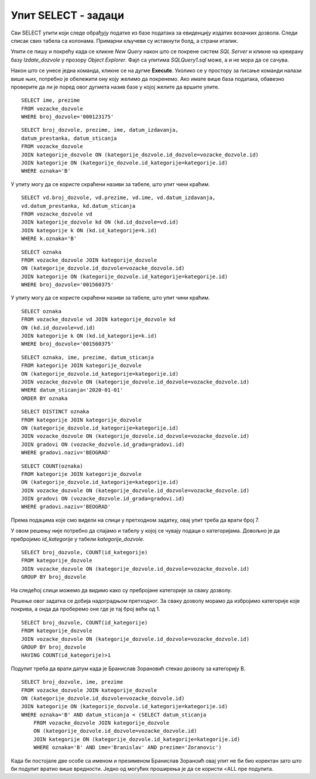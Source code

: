 Упит SELECT - задаци
====================

.. suggestionnote::

    Следе примери проблема који се решавају писањем упита SELECT у оквиру базе података за евиденцију издатих возачких дозвола. Неки примери се односе на упите из једне табеле, у некима имамо и спајање табела, а у некима имамо и групне функције и подупите. 

    Приказани примери могу да буду садржани, у виду угњеждених упита, у програмима помоћу којих приступамо бази података. Касније у материјалима ћемо неке од њих и употребити унутар програмског кода писаног другим програмским језиком. 

Сви SELECT упити који следе обрађују податке из базе података за евиденцију издатих возачких дозвола. Следи списак свих табела са колонама. Примарни кључеви су истакнути болд, а страни италик. 

.. image:: ../../_images/slika_133a.jpg
    :width: 700
    :align: center

Упити се пишу и покрећу када се кликне *New Query* након што се покрене систем *SQL Server* и кликне на креирану базу *Izdate_dozvole* у прозору *Object Explorer*. Фајл са упитима *SQLQuery1.sql* може, а и не мора да се сачува.

Након што се унесе једна команда, кликне се на дугме **Execute**. Уколико се у простору за писање команди налази више њих, потребно је обележити ону коју желимо да покренемо. Ако имате више база података, обавезно проверите да ли је поред овог дугмета назив базе у којој желите да вршите упите. 

.. image:: ../../_images/slika_133b.jpg
    :width: 350
    :align: center

.. questionnote::

    1. Написати упит који приказује име и презиме особе чији је број возачке дозволе 000123175.

:: 

    SELECT ime, prezime
    FROM vozacke_dozvole 
    WHERE broj_dozvole='000123175'

.. image:: ../../_images/slika_133c.jpg
    :width: 350
    :align: center

.. questionnote::

    2. Написати упит којим се приказују подаци о возачким дозволама које обухватају категорију са ознаком В, као и датум када су је стекли.   

::

    SELECT broj_dozvole, prezime, ime, datum_izdavanja, 
    datum_prestanka, datum_sticanja
    FROM vozacke_dozvole 
    JOIN kategorije_dozvole ON (kategorije_dozvole.id_dozvole=vozacke_dozvole.id)
    JOIN kategorije ON (kategorije_dozvole.id_kategorije=kategorije.id)
    WHERE oznaka='B'

У упиту могу да се користе скраћени називи за табеле, што упит чини краћим. 

::

    SELECT vd.broj_dozvole, vd.prezime, vd.ime, vd.datum_izdavanja, 
    vd.datum_prestanka, kd.datum_sticanja
    FROM vozacke_dozvole vd
    JOIN kategorije_dozvole kd ON (kd.id_dozvole=vd.id)
    JOIN kategorije k ON (kd.id_kategorije=k.id)
    WHERE k.oznaka='B'

.. image:: ../../_images/slika_133d.jpg
    :width: 700
    :align: center

.. questionnote::

    3. Написати упит којим се приказују подаци о свим категоријама на дозволи са бројем 001560375. 

::

    SELECT oznaka 
    FROM vozacke_dozvole JOIN kategorije_dozvole
    ON (kategorije_dozvole.id_dozvole=vozacke_dozvole.id)
    JOIN kategorije ON (kategorije_dozvole.id_kategorije=kategorije.id)
    WHERE broj_dozvole='001560375'

У упиту могу да се користе скраћени називи за табеле, што упит чини краћим. 

::

    SELECT oznaka
    FROM vozacke_dozvole vd JOIN kategorije_dozvole kd
    ON (kd.id_dozvole=vd.id)
    JOIN kategorije k ON (kd.id_kategorije=k.id)
    WHERE broj_dozvole='001560375'

.. image:: ../../_images/slika_133e.jpg
    :width: 700
    :align: center

.. questionnote::

    4. Написати упит којим се приказују све категорије које су стечене пре 1. јануара 2020. године. Приказати поред ознаке категорије, име и презиме особе и датум стицања категорије. Резултат уредити по ознаци категорије. 

::

    SELECT oznaka, ime, prezime, datum_sticanja
    FROM kategorije JOIN kategorije_dozvole
    ON (kategorije_dozvole.id_kategorije=kategorije.id)
    JOIN vozacke_dozvole ON (kategorije_dozvole.id_dozvole=vozacke_dozvole.id)
    WHERE datum_sticanja<'2020-01-01'
    ORDER BY oznaka

.. image:: ../../_images/slika_133f.jpg
    :width: 700
    :align: center

.. questionnote::

    5. Написати упит којим се приказује списак различитих категорија (ознака) за које имамо издате возачке дозволе у Београду.


::

    SELECT DISTINCT oznaka
    FROM kategorije JOIN kategorije_dozvole
    ON (kategorije_dozvole.id_kategorije=kategorije.id)
    JOIN vozacke_dozvole ON (kategorije_dozvole.id_dozvole=vozacke_dozvole.id)
    JOIN gradovi ON (vozacke_dozvole.id_grada=gradovi.id)
    WHERE gradovi.naziv='BEOGRAD'

.. image:: ../../_images/slika_133g.jpg
    :width: 700
    :align: center

.. questionnote::

    6. Написати упит којим се приказује број различитих категорија (ознака) за које имамо издате возачке дозволе у Београду.

::

    SELECT COUNT(oznaka)
    FROM kategorije JOIN kategorije_dozvole
    ON (kategorije_dozvole.id_kategorije=kategorije.id)
    JOIN vozacke_dozvole ON (kategorije_dozvole.id_dozvole=vozacke_dozvole.id)
    JOIN gradovi ON (vozacke_dozvole.id_grada=gradovi.id)
    WHERE gradovi.naziv='BEOGRAD'

Према подацима које смо видели на слици у претходном задатку, овај упит треба да врати број 7.

.. questionnote::

    7. Написати упит којим се за сваку возачку дозволу приказује број категорија које покрива. 

У овом решењу није потребно да спајамо и табелу у којој се чувају подаци о категоријама. Довољно је да пребројимо *id_kategorije* у табели *kategorije_dozvole*. 

::

    SELECT broj_dozvole, COUNT(id_kategorije)
    FROM kategorije_dozvole
    JOIN vozacke_dozvole ON (kategorije_dozvole.id_dozvole=vozacke_dozvole.id)
    GROUP BY broj_dozvole

.. image:: ../../_images/slika_133h.jpg
    :width: 700
    :align: center

На следећој слици можемо да видимо како су пребројане категорије за сваку дозволу. 

.. image:: ../../_images/slika_133i.jpg
    :width: 580
    :align: center

.. questionnote::

    8. Написати упит којим се приказују возачке дозволе које покривају више категорија. 

Решење овог задатка се добија надоградњом претходног. За сваку дозволу морамо да избројимо категорије које покрива, а онда да проберемо оне где је тај број већи од 1. 

::

    SELECT broj_dozvole, COUNT(id_kategorije)
    FROM kategorije_dozvole
    JOIN vozacke_dozvole ON (kategorije_dozvole.id_dozvole=vozacke_dozvole.id)
    GROUP BY broj_dozvole
    HAVING COUNT(id_kategorije)>1

.. image:: ../../_images/slika_133j.jpg
    :width: 700
    :align: center

.. questionnote::

    9. Написати упит којим се добијају подаци о особи или особама које су стекле категорију В пре Бранислава Зорановића. 

Подупит треба да врати датум када је Бранислав Зорановић стекао дозволу за категорију В. 

::

    SELECT broj_dozvole, ime, prezime
    FROM vozacke_dozvole JOIN kategorije_dozvole
    ON (kategorije_dozvole.id_dozvole=vozacke_dozvole.id)
    JOIN kategorije ON (kategorije_dozvole.id_kategorije=kategorije.id)
    WHERE oznaka='B' AND datum_sticanja < (SELECT datum_sticanja
        FROM vozacke_dozvole JOIN kategorije_dozvole
        ON (kategorije_dozvole.id_dozvole=vozacke_dozvole.id)
        JOIN kategorije ON (kategorije_dozvole.id_kategorije=kategorije.id)
        WHERE oznaka='B' AND ime='Branislav' AND prezime='Zoranovic')

Када би постојале две особе са именом и презименом Бранислав Зораноић овај упит не би био коректан зато што би подупит вратио више вредности. Једно од могућих проширења је да се користи <ALL пре подупита. 